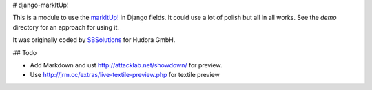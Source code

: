 # django-markItUp!

This is a module to use the `markItUp!`_ in Django fields. It could use a lot of polish but all in all works. See the `demo` directory for an approach for using it.

.. _`markItUp!`: http://markitup.jaysalvat.com/home/

It was originally coded by SBSolutions_ for Hudora GmbH.

.. _SBSolutions: http://www.sborgsolutions.com/

## Todo

* Add Markdown and ust http://attacklab.net/showdown/ for preview.
* Use http://jrm.cc/extras/live-textile-preview.php for textile preview
